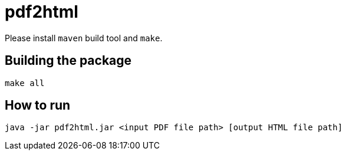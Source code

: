 = pdf2html


Please install `maven` build tool and `make`.

== Building the package

[source,sh]
----
make all
----


== How to run
[source,sh]
----
java -jar pdf2html.jar <input PDF file path> [output HTML file path]
----

